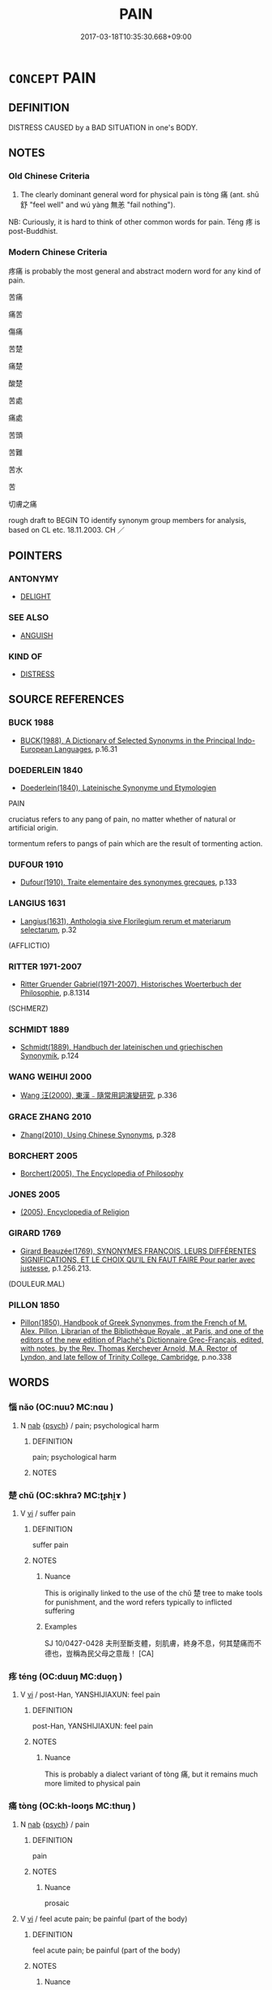 # -*- mode: mandoku-tls-view -*-
#+TITLE: PAIN
#+DATE: 2017-03-18T10:35:30.668+09:00        
#+STARTUP: content
* =CONCEPT= PAIN
:PROPERTIES:
:CUSTOM_ID: uuid-1babfc6a-dc73-4072-bb8a-21a58f671735
:SYNONYM+:  ACHE
:SYNONYM+:  ACHING
:SYNONYM+:  SORENESS
:SYNONYM+:  THROB
:SYNONYM+:  THROBBING
:SYNONYM+:  STING
:SYNONYM+:  STINGING
:SYNONYM+:  TWINGE
:SYNONYM+:  SHOOTING PAIN
:SYNONYM+:  STAB
:SYNONYM+:  PANG
:SYNONYM+:  CRAMPS
:SYNONYM+:  DISCOMFORT
:SYNONYM+:  IRRITATION
:SYNONYM+:  SUFFERING
:SYNONYM+:  AGONY
:SYNONYM+:  TORTURE
:SYNONYM+:  TORMENT
:SYNONYM+:  DISCOMFORT
:TR_ZH: 疼痛
:TR_OCH: 痛
:END:
** DEFINITION

DISTRESS CAUSED by a BAD SITUATION in one's BODY.

** NOTES

*** Old Chinese Criteria
1. The clearly dominant general word for physical pain is tòng 痛 (ant. shū 舒 "feel well" and wú yàng 無恙 "fail nothing").

NB: Curiously, it is hard to think of other common words for pain. Téng 疼 is post-Buddhist.

*** Modern Chinese Criteria
疼痛 is probably the most general and abstract modern word for any kind of pain.

苦痛

痛苦

傷痛

苦楚

痛楚

酸楚

苦處

痛處

苦頭

苦難

苦水

苦

切膚之痛

rough draft to BEGIN TO identify synonym group members for analysis, based on CL etc. 18.11.2003. CH ／

** POINTERS
*** ANTONYMY
 - [[tls:concept:DELIGHT][DELIGHT]]

*** SEE ALSO
 - [[tls:concept:ANGUISH][ANGUISH]]

*** KIND OF
 - [[tls:concept:DISTRESS][DISTRESS]]

** SOURCE REFERENCES
*** BUCK 1988
 - [[cite:BUCK-1988][BUCK(1988), A Dictionary of Selected Synonyms in the Principal Indo-European Languages]], p.16.31

*** DOEDERLEIN 1840
 - [[cite:DOEDERLEIN-1840][Doederlein(1840), Lateinische Synonyme und Etymologien]]

PAIN

cruciatus refers to any pang of pain, no matter whether of natural or artificial origin.

tormentum refers to pangs of pain which are the result of tormenting action.

*** DUFOUR 1910
 - [[cite:DUFOUR-1910][Dufour(1910), Traite elementaire des synonymes grecques]], p.133

*** LANGIUS 1631
 - [[cite:LANGIUS-1631][Langius(1631), Anthologia sive Florilegium rerum et materiarum selectarum]], p.32
 (AFFLICTIO)
*** RITTER 1971-2007
 - [[cite:RITTER-1971-2007][Ritter Gruender Gabriel(1971-2007), Historisches Woerterbuch der Philosophie]], p.8.1314
 (SCHMERZ)
*** SCHMIDT 1889
 - [[cite:SCHMIDT-1889][Schmidt(1889), Handbuch der lateinischen und griechischen Synonymik]], p.124

*** WANG WEIHUI 2000
 - [[cite:WANG-WEIHUI-2000][Wang 汪(2000), 東漢﹣隨常用詞演變研究]], p.336

*** GRACE ZHANG 2010
 - [[cite:GRACE-ZHANG-2010][Zhang(2010), Using Chinese Synonyms]], p.328

*** BORCHERT 2005
 - [[cite:BORCHERT-2005][Borchert(2005), The Encyclopedia of Philosophy]]
*** JONES 2005
 - [[cite:JONES-2005][(2005), Encyclopedia of Religion]]
*** GIRARD 1769
 - [[cite:GIRARD-1769][Girard Beauzée(1769), SYNONYMES FRANÇOIS, LEURS DIFFÉRENTES SIGNIFICATIONS, ET LE CHOIX QU'IL EN FAUT FAIRE Pour parler avec justesse]], p.1.256.213.
 (DOULEUR.MAL)
*** PILLON 1850
 - [[cite:PILLON-1850][Pillon(1850), Handbook of Greek Synonymes, from the French of M. Alex. Pillon, Librarian of the Bibliothèque Royale , at Paris, and one of the editors of the new edition of Plaché's Dictionnaire Grec-Français, edited, with notes, by the Rev. Thomas Kerchever Arnold, M.A. Rector of Lyndon, and late fellow of Trinity College, Cambridge]], p.no.338

** WORDS
   :PROPERTIES:
   :VISIBILITY: children
   :END:
*** 惱 nǎo (OC:nuuʔ MC:nɑu )
:PROPERTIES:
:CUSTOM_ID: uuid-2930b09c-f925-4a62-a8a7-013c572ab3c7
:Char+: 惱(61,9/12) 
:GY_IDS+: uuid-765c8334-dfb1-486f-b034-e20ac927ab8d
:PY+: nǎo     
:OC+: nuuʔ     
:MC+: nɑu     
:END: 
**** N [[tls:syn-func::#uuid-76be1df4-3d73-4e5f-bbc2-729542645bc8][nab]] {[[tls:sem-feat::#uuid-98e7674b-b362-466f-9568-d0c14470282a][psych]]} / pain; psychological harm
:PROPERTIES:
:CUSTOM_ID: uuid-b702e075-c89b-4642-9b40-2e760a991456
:END:
****** DEFINITION

pain; psychological harm

****** NOTES

*** 楚 chǔ (OC:skhraʔ MC:ʈʂhi̯ɤ )
:PROPERTIES:
:CUSTOM_ID: uuid-db66fcc5-54f9-42d3-b44c-131b96d4687a
:Char+: 楚(75,9/13) 
:GY_IDS+: uuid-850113bb-f039-441a-8638-9b5a54e01112
:PY+: chǔ     
:OC+: skhraʔ     
:MC+: ʈʂhi̯ɤ     
:END: 
**** V [[tls:syn-func::#uuid-c20780b3-41f9-491b-bb61-a269c1c4b48f][vi]] / suffer pain
:PROPERTIES:
:CUSTOM_ID: uuid-1d54264a-5d3f-429e-891b-7e4f8b3d623c
:WARRING-STATES-CURRENCY: 2
:END:
****** DEFINITION

suffer pain

****** NOTES

******* Nuance
This is originally linked to the use of the chǔ 楚 tree to make tools for punishment, and the word refers typically to inflicted suffering

******* Examples
SJ 10/0427-0428 夫刑至斷支體，刻肌膚，終身不息，何其楚痛而不德也，豈稱為民父母之意哉！ [CA]

*** 疼 téng (OC:duuŋ MC:duo̝ŋ )
:PROPERTIES:
:CUSTOM_ID: uuid-749e3cfa-5ea3-4328-af5d-1f5bf9f06dd1
:Char+: 疼(104,5/10) 
:GY_IDS+: uuid-11152a94-df36-4789-9a31-f4bf98cbd8d3
:PY+: téng     
:OC+: duuŋ     
:MC+: duo̝ŋ     
:END: 
**** V [[tls:syn-func::#uuid-c20780b3-41f9-491b-bb61-a269c1c4b48f][vi]] / post-Han, YANSHIJIAXUN: feel pain
:PROPERTIES:
:CUSTOM_ID: uuid-57903ebe-858f-472d-b795-ed03205f645f
:WARRING-STATES-CURRENCY: 0
:END:
****** DEFINITION

post-Han, YANSHIJIAXUN: feel pain

****** NOTES

******* Nuance
This is probably a dialect variant of tòng 痛, but it remains much more limited to physical pain

*** 痛 tòng (OC:kh-looŋs MC:thuŋ )
:PROPERTIES:
:CUSTOM_ID: uuid-abccfc09-0a86-49bf-a77d-a7d0ca4627ee
:Char+: 痛(104,7/12) 
:GY_IDS+: uuid-67f8a1c4-8b9e-4cb5-b832-f6ac0913721a
:PY+: tòng     
:OC+: kh-looŋs     
:MC+: thuŋ     
:END: 
**** N [[tls:syn-func::#uuid-76be1df4-3d73-4e5f-bbc2-729542645bc8][nab]] {[[tls:sem-feat::#uuid-98e7674b-b362-466f-9568-d0c14470282a][psych]]} / pain
:PROPERTIES:
:CUSTOM_ID: uuid-9c41a825-165c-401f-97ab-b387b819f238
:WARRING-STATES-CURRENCY: 5
:END:
****** DEFINITION

pain

****** NOTES

******* Nuance
prosaic

**** V [[tls:syn-func::#uuid-c20780b3-41f9-491b-bb61-a269c1c4b48f][vi]] / feel acute pain; be painful (part of the body)
:PROPERTIES:
:CUSTOM_ID: uuid-aa801f59-c0fd-423b-8583-3a0e3fbec4ec
:WARRING-STATES-CURRENCY: 5
:END:
****** DEFINITION

feel acute pain; be painful (part of the body)

****** NOTES

******* Nuance
THIS is basically a straightforward bodily sensation, but this sensation may be purely psychological and refers to pain as subjectively perceived.

******* Examples
HF 46.2.8: 夫彈痤者痛 if one pricks open an ulcer with a stone needle it hurts

**** V [[tls:syn-func::#uuid-faa1cf25-fe9d-4e48-b4e5-9efdf3cd3ade][vtoNPab{S}]] / feel pain at the fact that S
:PROPERTIES:
:CUSTOM_ID: uuid-6379cfbe-6efd-4e87-ba36-f03477ce9839
:WARRING-STATES-CURRENCY: 5
:END:
****** DEFINITION

feel pain at the fact that S

****** NOTES

******* Nuance
THIS is basically a straightforward bodily sensation, but this sensation may be purely psychological and refers to pain as subjectively perceived.

******* Examples
HF 3.2.39: 痛西河之為秦 feel pain at the fact that Xi1he2 belonged to Qi2n

*** 衋 
:PROPERTIES:
:CUSTOM_ID: uuid-21e7e80c-94fe-425a-a508-82c58f92a704
:Char+: 衋(143,18/24) 
:END: 
**** V [[tls:syn-func::#uuid-c20780b3-41f9-491b-bb61-a269c1c4b48f][vi]] / rare: archaic/elevated: pained
:PROPERTIES:
:CUSTOM_ID: uuid-08819726-e710-4c0c-a3d6-b41843c979e8
:WARRING-STATES-CURRENCY: 2
:END:
****** DEFINITION

rare: archaic/elevated: pained

****** NOTES

*** 斷腸 duàncháng (OC:doonʔ ɡrlaŋ MC:dʷɑn ɖi̯ɐŋ )
:PROPERTIES:
:CUSTOM_ID: uuid-6f5e581c-d807-4b90-b83d-4f4d4b901af9
:Char+: 斷(69,14/18) 腸(130,9/13) 
:GY_IDS+: uuid-a0d5063b-672e-4542-96f6-a141c41a42d2 uuid-a00d94f7-23a4-4a16-b5c2-d1d051311a4f
:PY+: duàn cháng    
:OC+: doonʔ ɡrlaŋ    
:MC+: dʷɑn ɖi̯ɐŋ    
:END: 
**** V [[tls:syn-func::#uuid-18dc1abc-4214-4b4b-b07f-8f25ebe5ece9][VPadN]] {[[tls:sem-feat::#uuid-98e7674b-b362-466f-9568-d0c14470282a][psych]]} / painful
:PROPERTIES:
:CUSTOM_ID: uuid-cc9645b5-8e6b-42a4-933b-511850eb7e09
:END:
****** DEFINITION

painful

****** NOTES

*** 酷痛 kùtòng (OC:khuuɡ kh-looŋs MC:khuok thuŋ )
:PROPERTIES:
:CUSTOM_ID: uuid-23afd614-3905-4aa0-97fe-91f320f6cc0d
:Char+: 酷(164,7/14) 痛(104,7/12) 
:GY_IDS+: uuid-fab2c13b-ae32-4cc9-b47e-b4cfce1b5412 uuid-67f8a1c4-8b9e-4cb5-b832-f6ac0913721a
:PY+: kù tòng    
:OC+: khuuɡ kh-looŋs    
:MC+: khuok thuŋ    
:END: 
**** N [[tls:syn-func::#uuid-db0698e7-db2f-4ee3-9a20-0c2b2e0cebf0][NPab]] {[[tls:sem-feat::#uuid-98e7674b-b362-466f-9568-d0c14470282a][psych]]} / severe pain
:PROPERTIES:
:CUSTOM_ID: uuid-a4d036cd-9828-4ad6-a2b9-ce228712a3f1
:END:
****** DEFINITION

severe pain

****** NOTES

** BIBLIOGRAPHY
bibliography:../core/tlsbib.bib
